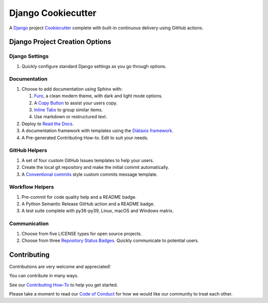 =======================
**Django Cookiecutter**
=======================

.. image:: ./docs/source/_static/imgs/logo/logo-django-cookiecutter-1280x640.png
   :alt:

A `Django`_  project `Cookiecutter`_ complete with built-in continuous
delivery using GitHub actions.

.. _Django: https://www.djangoproject.com/
.. _cookiecutter: https://github.com/cookiecutter/cookiecutter

.. image:: https://www.repostatus.org/badges/latest/wip.svg
   :alt: Project Status: WIP – Initial development is in progress, but there has not yet been a stable, usable release suitable for the public.
   :target: https://www.repostatus.org/#wip

.. image:: https://app.codacy.com/project/badge/Grade/87fb6c8ef02d4433b87e483a9a926d62
   :alt: Codacy Quality
   :target: https://www.codacy.com/gh/imAsparky/django-cookiecutter/dashboard?utm_source=github.com&amp;utm_medium=referral&amp;utm_content=imAsparky/django-cookiecutter&amp;utm_campaign=Badge_Grade

.. image:: https://pyup.io/repos/github/imAsparky/django-cookiecutter/shield.svg
     :target: https://pyup.io/repos/github/imAsparky/django-cookiecutter/
     :alt: Updates

.. image:: https://img.shields.io/badge/pre--commit-enabled-brightgreen?logo=pre-commit&logoColor=white
   :target: https://github.com/pre-commit/pre-commit
   :alt: pre-commit

.. image:: https://readthedocs.org/projects/django-cookiecutter/badge/?version=latest
   :target: https://django-cookiecutter.readthedocs.io/en/latest/?badge=latest
   :alt: Documentation Status


.. image:: https://img.shields.io/badge/%20%20%F0%9F%93%A6%F0%9F%9A%80-semantic--release-e10079.svg
   :target: https://python-semantic-release.readthedocs.io/en/latest/
   :alt: Python Sementic Release

Django Project Creation Options
-------------------------------

Django Settings
~~~~~~~~~~~~~~~

#. Quickly configure standard Django settings as you go through options.

Documentation
~~~~~~~~~~~~~

#. Choose to add documentation using Sphinx with:

   #. `Furo`_, a clean modern theme,  with dark and light mode options.
   #. A `Copy Button`_ to assist your users copy.
   #. `Inline Tabs`_ to group similar items.
   #. Use markdown or restructured text.
#. Deploy to `Read the Docs`_.
#. A documentation framework with templates using the
   `Diátaxis framework <https://junction-box.readthedocs.io/en/latest/Document-Framework/diataxis-intro.html>`_.
#. A Pre-generated Contributing How-to. Edit to suit your needs.

GitHub Helpers
~~~~~~~~~~~~~~

#. A set of four custom GitHub Issues templates to help your users.
#. Create the local git repository and make the initial commit automatically.
#. A `Conventional commits <https://www.conventionalcommits.org/en/v1.0.0/>`_
   style custom commits message template.

Workflow Helpers
~~~~~~~~~~~~~~~~

#. Pre-commit for code quality help and a README badge.
#. A Python Semantic Release GitHub action and a README badge.
#. A test suite complete with py36-py39, Linux, macOS and Windows matrix.

Communication
~~~~~~~~~~~~~

#. Choose from five LICENSE types for open source projects.
#. Choose from three
   `Repository Status Badges <https://www.repostatus.org/#concept>`_.
   Quickly communicate to potential users.


.. _Furo: https://github.com/pradyunsg/furo
.. _Copy Button: https://sphinx-copybutton.readthedocs.io/en/latest/
.. _Inline Tabs: https://sphinx-inline-tabs.readthedocs.io/en/latest/
.. _Read the Docs: https://readthedocs.org/

Contributing
------------

Contributions are very welcome and appreciated!

You can contribute in many ways.

See our `Contributing How-To
<https://django-cookiecutter.readthedocs.io/en/latest/how-tos/
how-to-contribute.html#contribute-how-to>`_ to help you get started.

Please take a moment to read our `Code of Conduct
<https://django-cookiecutter.readthedocs.io/en/latest/
code-of-conduct.html#code-of-conduct>`_ for how we would like our community
to treat each other.
